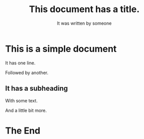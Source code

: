 #+TITLE: This document has a title.
#+AUTHOR: It was written by someone

* This is a simple document

It has one line.

Followed by another.

** It has a subheading

With some text.

And a little bit more.

* The End

